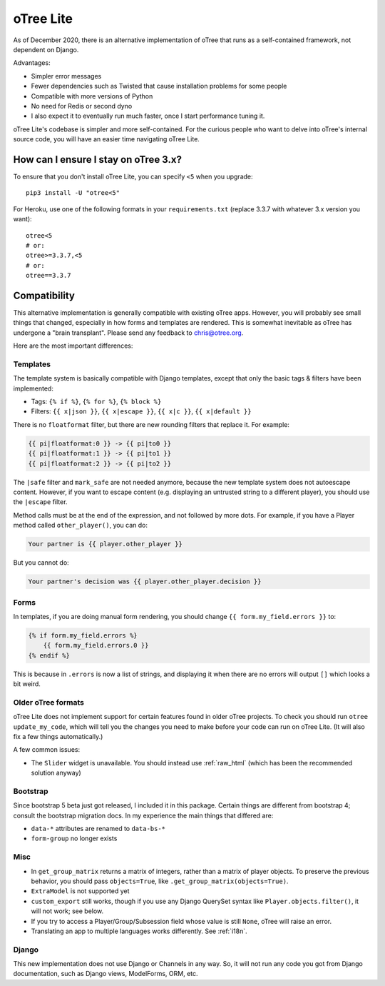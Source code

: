 .. _otreelite:

oTree Lite
==========

As of December 2020, there is an alternative implementation of oTree that runs as a self-contained framework,
not dependent on Django.

Advantages:

-   Simpler error messages
-   Fewer dependencies such as Twisted that cause installation problems for some people
-   Compatible with more versions of Python
-   No need for Redis or second dyno
-   I also expect it to eventually run much faster, once I start performance tuning it.

oTree Lite's codebase is simpler and more self-contained.
For the curious people who want to delve into oTree's internal source code,
you will have an easier time navigating oTree Lite.

.. _lite_vs_mainline:

How can I ensure I stay on oTree 3.x?
-------------------------------------

To ensure that you don't install oTree Lite, you can specify ``<5`` when you upgrade::

    pip3 install -U "otree<5"

For Heroku, use one of the following formats in your ``requirements.txt``
(replace 3.3.7 with whatever 3.x version you want)::

    otree<5
    # or:
    otree>=3.3.7,<5
    # or:
    otree==3.3.7


Compatibility
-------------

This alternative implementation is generally compatible with existing oTree apps.
However, you will probably see small things that changed, especially in how forms and templates are rendered.
This is somewhat inevitable as oTree has undergone a "brain transplant".
Please send any feedback to chris@otree.org.

Here are the most important differences:

Templates
~~~~~~~~~

The template system is basically compatible with Django templates,
except that only the basic tags & filters have been implemented:

-   Tags: ``{% if %}``, ``{% for %}``, ``{% block %}``
-   Filters: ``{{ x|json }}``, ``{{ x|escape }}``, ``{{ x|c }}``, ``{{ x|default }}``

There is no ``floatformat`` filter, but there are new rounding filters that replace it.
For example:

.. code-block:: html+django

    {{ pi|floatformat:0 }} -> {{ pi|to0 }}
    {{ pi|floatformat:1 }} -> {{ pi|to1 }}
    {{ pi|floatformat:2 }} -> {{ pi|to2 }}

The ``|safe`` filter and ``mark_safe`` are not needed anymore, because the new template system does not
autoescape content. However, if you want to escape content (e.g. displaying an untrusted string to a different
player), you should use the ``|escape`` filter.

Method calls must be at the end of the expression, and not followed by more dots.
For example, if you have a Player method called ``other_player()``,
you can do:

.. code-block:: html+django

    Your partner is {{ player.other_player }}

But you cannot do:

.. code-block:: html+django

    Your partner's decision was {{ player.other_player.decision }}

Forms
~~~~~

In templates, if you are doing manual form rendering, you should change
``{{ form.my_field.errors }}`` to:

.. code-block:: html+django

    {% if form.my_field.errors %}
        {{ form.my_field.errors.0 }}
    {% endif %}

This is because in ``.errors`` is now a list of strings,
and displaying it when there are no errors will output ``[]`` which looks a bit weird.

Older oTree formats
~~~~~~~~~~~~~~~~~~~

oTree Lite does not implement support for certain features found in older oTree
projects. To check you should run ``otree update_my_code``,
which will tell you the changes you need to make before your code can run on oTree Lite.
(It will also fix a few things automatically.)

A few common issues:

-   The ``Slider`` widget is unavailable.
    You should instead use :ref:`raw_html` (which has been the recommended solution anyway)

Bootstrap
~~~~~~~~~

Since bootstrap 5 beta just got released, I included it in this package.
Certain things are different from bootstrap 4; consult the bootstrap migration docs.
In my experience the main things that differed are:

-   ``data-*`` attributes are renamed to ``data-bs-*``
-   ``form-group`` no longer exists

Misc
~~~~

-   In ``get_group_matrix`` returns a matrix of integers, rather than a matrix of player objects.
    To preserve the previous behavior, you should pass ``objects=True``, like ``.get_group_matrix(objects=True)``.
-   ``ExtraModel`` is not supported yet
-   ``custom_export`` still works, though if you use any Django QuerySet syntax like ``Player.objects.filter()``,
    it will not work; see below.
-   If you try to access a Player/Group/Subsession field whose value is still ``None``,
    oTree will raise an error.
-   Translating an app to multiple languages works differently. See :ref:`i18n`.

Django
~~~~~~

This new implementation does not use Django or Channels in any way.
So, it will not run any code you got from Django documentation, such as Django views, ModelForms, ORM, etc.
